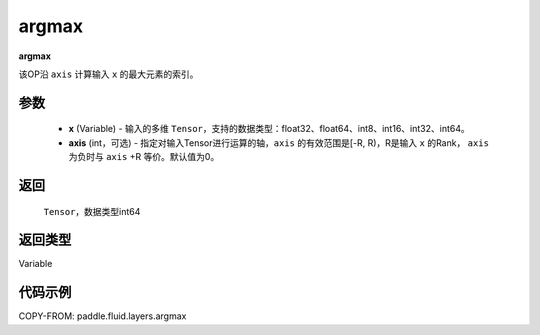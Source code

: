 .. _cn_api_fluid_layers_argmax:

argmax
-------------------------------

.. py:function:: paddle.fluid.layers.argmax(x, axis=0)




**argmax**

该OP沿 ``axis`` 计算输入 ``x`` 的最大元素的索引。

参数
::::::::::::

    - **x** (Variable) - 输入的多维 ``Tensor``，支持的数据类型：float32、float64、int8、int16、int32、int64。
    - **axis** (int，可选) - 指定对输入Tensor进行运算的轴，``axis`` 的有效范围是[-R, R)，R是输入 ``x`` 的Rank， ``axis`` 为负时与 ``axis`` +R 等价。默认值为0。

返回
::::::::::::
 ``Tensor``，数据类型int64

返回类型
::::::::::::
Variable

代码示例
::::::::::::

COPY-FROM: paddle.fluid.layers.argmax